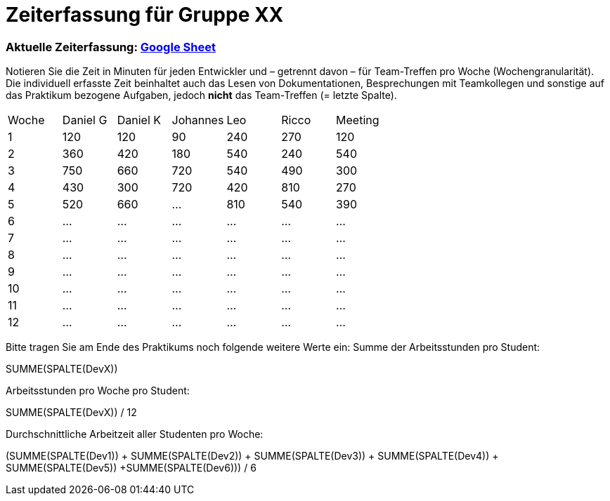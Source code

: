 = Zeiterfassung für Gruppe XX

=== Aktuelle Zeiterfassung: link:https://docs.google.com/spreadsheets/d/1nr8pW949Duenh1e8whPZbrdYzpz3W-HcMXC3Jbl9jX8[Google Sheet]

Notieren Sie die Zeit in Minuten für jeden Entwickler und – getrennt davon – für Team-Treffen pro Woche (Wochengranularität).
Die individuell erfasste Zeit beinhaltet auch das Lesen von Dokumentationen, Besprechungen mit Teamkollegen und sonstige auf das Praktikum bezogene Aufgaben, jedoch *nicht* das Team-Treffen (= letzte Spalte).

// See http://asciidoctor.org/docs/user-manual/#tables
[option="headers"]
|===
|Woche |Daniel G |Daniel K |Johannes |Leo |Ricco |Meeting
|1  |120 |120    |90    |240   |270    |120
|2  |360   |420    |180    |540    |240    |540    
|3  |750   |660    |720    |540    |490    |300    
|4  |430  |300    |720    |420    |810    |270    
|5  |520   |660    |…    |810    |540    |390    
|6  |…   |…    |…    |…    |…    |…    
|7  |…   |…    |…    |…    |…    |…    
|8  |…   |…    |…    |…    |…    |…    
|9  |…   |…    |…    |…    |…    |…    
|10  |…   |…    |…    |…    |…    |…    
|11  |…   |…    |…    |…    |…    |…    
|12  |…   |…    |…    |…    |…    |…    
|===

Bitte tragen Sie am Ende des Praktikums noch folgende weitere Werte ein:
Summe der Arbeitsstunden pro Student:

SUMME(SPALTE(DevX))

Arbeitsstunden pro Woche pro Student:

SUMME(SPALTE(DevX)) / 12

Durchschnittliche Arbeitzeit aller Studenten pro Woche:

(SUMME(SPALTE(Dev1)) + SUMME(SPALTE(Dev2)) + SUMME(SPALTE(Dev3)) + SUMME(SPALTE(Dev4)) + SUMME(SPALTE(Dev5)) +SUMME(SPALTE(Dev6))) / 6
